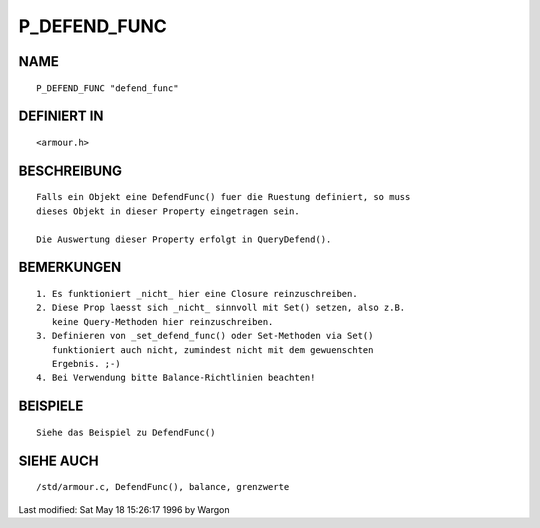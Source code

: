 P_DEFEND_FUNC
=============

NAME
----
::

     P_DEFEND_FUNC "defend_func"

DEFINIERT IN
------------
::

     <armour.h>

BESCHREIBUNG
------------
::

     Falls ein Objekt eine DefendFunc() fuer die Ruestung definiert, so muss
     dieses Objekt in dieser Property eingetragen sein.

     Die Auswertung dieser Property erfolgt in QueryDefend().

BEMERKUNGEN
-----------
::

     1. Es funktioniert _nicht_ hier eine Closure reinzuschreiben.
     2. Diese Prop laesst sich _nicht_ sinnvoll mit Set() setzen, also z.B.
        keine Query-Methoden hier reinzuschreiben.
     3. Definieren von _set_defend_func() oder Set-Methoden via Set()
        funktioniert auch nicht, zumindest nicht mit dem gewuenschten
        Ergebnis. ;-)
     4. Bei Verwendung bitte Balance-Richtlinien beachten!

BEISPIELE
---------
::

     Siehe das Beispiel zu DefendFunc()

SIEHE AUCH
----------
::

     /std/armour.c, DefendFunc(), balance, grenzwerte


Last modified: Sat May 18 15:26:17 1996 by Wargon

